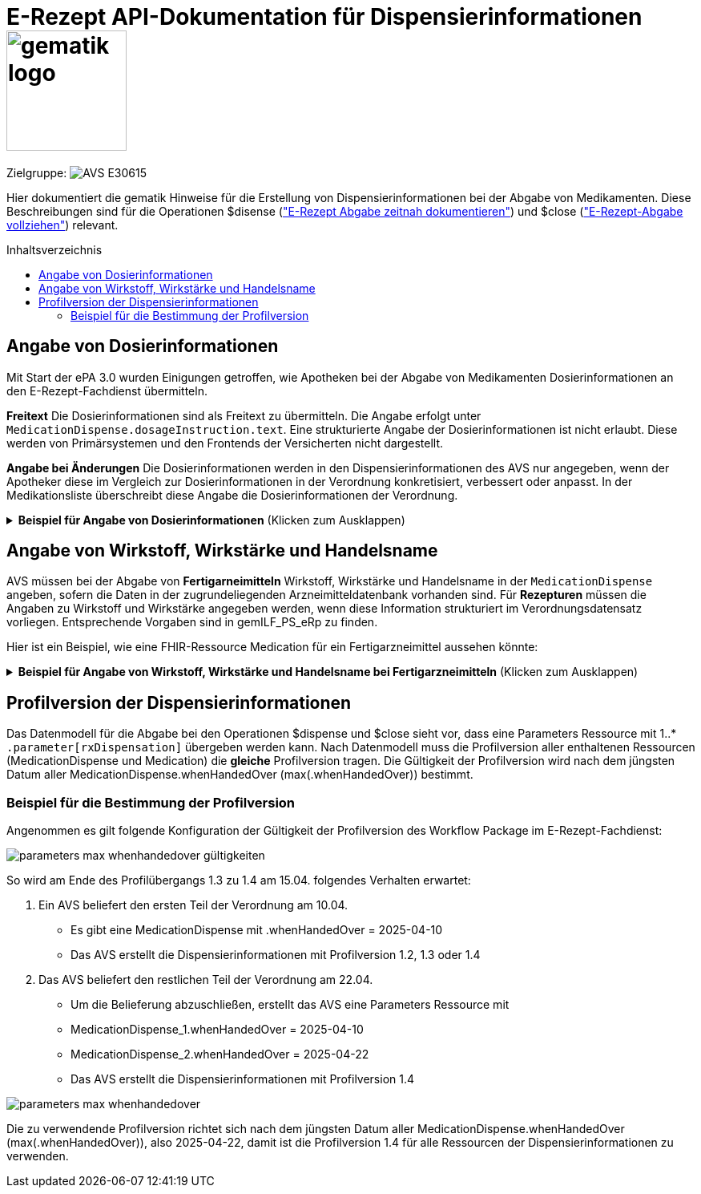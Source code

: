 = E-Rezept API-Dokumentation für Dispensierinformationen image:gematik_logo.png[width=150, float="right"]
// asciidoc settings for DE (German)
// ==================================
:imagesdir: ../images
:tip-caption: :bulb:
:note-caption: :information_source:
:important-caption: :heavy_exclamation_mark:
:caution-caption: :fire:
:warning-caption: :warning:
:toc: macro
:toclevels: 2
:toc-title: Inhaltsverzeichnis
:AVS: https://img.shields.io/badge/AVS-E30615
:PVS: https://img.shields.io/badge/PVS/KIS-C30059
:FdV: https://img.shields.io/badge/FdV-green
:eRp: https://img.shields.io/badge/eRp--FD-blue
:KTR: https://img.shields.io/badge/KTR-AE8E1C
:NCPeH: https://img.shields.io/badge/NCPeH-orange
:DEPR: https://img.shields.io/badge/DEPRECATED-B7410E
:bfarm: https://img.shields.io/badge/BfArM-197F71

// Variables for the Examples that are to be used
:branch: 2025-10-01

Zielgruppe: image:{AVS}[]

Hier dokumentiert die gematik Hinweise für die Erstellung von Dispensierinformationen bei der Abgabe von Medikamenten. Diese Beschreibungen sind für die Operationen $disense (xref:../docs/erp_abrufen.adoc#E-Rezept Abgabe zeitnah dokumentieren["E-Rezept Abgabe zeitnah dokumentieren"]) und $close (xref:../docs/erp_abrufen.adoc#E-Rezept-Abgabe vollziehen["E-Rezept-Abgabe vollziehen"]) relevant.

toc::[]

== Angabe von Dosierinformationen

Mit Start der ePA 3.0 wurden Einigungen getroffen, wie Apotheken bei der Abgabe von Medikamenten Dosierinformationen an den E-Rezept-Fachdienst übermitteln.

**Freitext**
Die Dosierinformationen sind als Freitext zu übermitteln. Die Angabe erfolgt unter `MedicationDispense.dosageInstruction.text`. Eine strukturierte Angabe der Dosierinformationen ist nicht erlaubt. Diese werden von Primärsystemen und den Frontends der Versicherten nicht dargestellt.

**Angabe bei Änderungen**
Die Dosierinformationen werden in den Dispensierinformationen des AVS nur angegeben, wenn der Apotheker diese im Vergleich zur Dosierinformationen in der Verordnung konkretisiert, verbessert oder anpasst. In der Medikationsliste überschreibt diese Angabe die Dosierinformationen der Verordnung.

.**Beispiel für Angabe von Dosierinformationen** (Klicken zum Ausklappen)
[%collapsible]

====

[source,xml]
----
<MedicationDispense>
<id value="a7e1d25f-0b0a-40f7-b529-afda48e51b46"/>
<meta>
    <profile value="https://gematik.de/fhir/erp/StructureDefinition/GEM_ERP_PR_MedicationDispense|1.4"/>
</meta>
<identifier>
    <system value="https://gematik.de/fhir/erp/NamingSystem/GEM_ERP_NS_PrescriptionId"/>
    <value value="160.000.000.000.000.01"/>
</identifier>
<status value="completed"/>
<medicationReference>
    <reference value="8e2e5e65-4c5d-49f2-8efc-c30e40838273"/>
</medicationReference>
<subject>
    <identifier>
        <system value="http://fhir.de/sid/gkv/kvid-10"/>
        <value value="X234567890"/>
    </identifier>
</subject>
<performer>
    <actor>
        <identifier>
            <system value="https://gematik.de/fhir/sid/telematik-id"/>
            <value value="3-07.2.1234560000.10.789"/>
        </identifier>
    </actor>
</performer>
<whenHandedOver value="2025-01-30"/>
<dosageInstruction> <!-- Dosierangabe, nur angeben wenn geändert/korrigiert durch Apotheke -->
    <text value="1-0-1-0"/>
</dosageInstruction>
<substitution>
  <wasSubstituted value="true"/>
</substitution>
</MedicationDispense>
----

====

== Angabe von Wirkstoff, Wirkstärke und Handelsname

AVS müssen bei der Abgabe von **Fertigarneimitteln** Wirkstoff, Wirkstärke und Handelsname in der `MedicationDispense` angeben, sofern die Daten in der zugrundeliegenden Arzneimitteldatenbank vorhanden sind.
Für **Rezepturen** müssen die Angaben zu Wirkstoff und Wirkstärke angegeben werden, wenn diese Information strukturiert im Verordnungsdatensatz vorliegen. Entsprechende Vorgaben sind in gemILF_PS_eRp zu finden.

Hier ist ein Beispiel, wie eine FHIR-Ressource Medication für ein Fertigarzneimittel aussehen könnte:

.**Beispiel für Angabe von Wirkstoff, Wirkstärke und Handelsname bei Fertigarzneimitteln** (Klicken zum Ausklappen)
[%collapsible]

====

[source,xml]
----
<Medication>
  <id value="8e2e5e65-4c5d-49f2-8efc-c30e40838273"/>
  <meta>
      <profile value="https://gematik.de/fhir/erp/StructureDefinition/GEM_ERP_PR_Medication|1.4"/>
  </meta>
  <code>
      <coding>
          <system value="http://fhir.de/CodeSystem/ifa/pzn"/>
          <code value="05454378"/>
      </coding>
      <text value="SUMATRIPTAN Aurobindo 100 mg Tabletten"/> <!-- Handelsname der eML-->
  </code>
  <form>
      <coding>
          <system value="https://fhir.kbv.de/CodeSystem/KBV_CS_SFHIR_KBV_DARREICHUNGSFORM"/>
          <code value="TAB"/>
          <display value="Tabletten"/>
      </coding>
      <!--text value="Tabletten"/--> <!-- Freitext nur angeben, wenn coding nicht genutzt -->
  </form>
  <amount>
      <numerator>
          <extension url="https://gematik.de/fhir/epa-medication/StructureDefinition/medication-packaging-size-extension">
              <valueString value="12"/>
          </extension>
          <unit value="Stück"/>
      </numerator>
      <denominator>
          <value value="1"/>
      </denominator>
  </amount>
  <ingredient>
      <itemCodeableConcept>
          <text value="Sumatriptan"/> <!-- Wirkstoff -->
      </itemCodeableConcept>
      <strength>
          <numerator>
              <value value="100"/> <!-- Wirkstärke -->
              <unit value="mg"/>
              <system>
                  <extension url="http://hl7.org/fhir/StructureDefinition/data-absent-reason">
                      <valueCode value="unknown"/>
                  </extension>
              </system>
              <code>
                  <extension url="http://hl7.org/fhir/StructureDefinition/data-absent-reason">
                      <valueCode value="unknown"/>
                  </extension>
              </code>
          </numerator>
          <denominator>
              <value value="1"/>
              <system>
                  <extension url="http://hl7.org/fhir/StructureDefinition/data-absent-reason">
                      <valueCode value="unknown"/>
                  </extension>
              </system>
              <code>
                  <extension url="http://hl7.org/fhir/StructureDefinition/data-absent-reason">
                      <valueCode value="unknown"/>
                  </extension>
              </code>
          </denominator>
      </strength>
  </ingredient>
  <batch>
      <lotNumber value="A123456789-1"/>
  </batch>
  </Medication>
----

====

== Profilversion der Dispensierinformationen

Das Datenmodell für die Abgabe bei den Operationen $dispense und $close sieht vor, dass eine Parameters Ressource mit 1..* `.parameter[rxDispensation]` übergeben werden kann. Nach Datenmodell muss die Profilversion aller enthaltenen Ressourcen (MedicationDispense und Medication) die *gleiche* Profilversion tragen.
Die Gültigkeit der Profilversion wird nach dem jüngsten Datum aller MedicationDispense.whenHandedOver (max(.whenHandedOver)) bestimmt.

=== Beispiel für die Bestimmung der Profilversion

Angenommen es gilt folgende Konfiguration der Gültigkeit der Profilversion des Workflow Package im E-Rezept-Fachdienst:

image:parameters-max-whenhandedover-gültigkeiten.png[]

So wird am Ende des Profilübergangs 1.3 zu 1.4 am 15.04. folgendes Verhalten erwartet:

1. Ein AVS beliefert den ersten Teil der Verordnung am 10.04.
** Es gibt eine MedicationDispense mit .whenHandedOver = 2025-04-10
** Das AVS erstellt die Dispensierinformationen mit Profilversion 1.2, 1.3 oder 1.4
2. Das AVS beliefert den restlichen Teil der Verordnung am 22.04.
** Um die Belieferung abzuschließen, erstellt das AVS eine Parameters Ressource mit
** MedicationDispense_1.whenHandedOver = 2025-04-10
** MedicationDispense_2.whenHandedOver = 2025-04-22
** Das AVS erstellt die Dispensierinformationen mit Profilversion 1.4

image:parameters-max-whenhandedover.png[]

Die zu verwendende Profilversion richtet sich nach dem jüngsten Datum aller MedicationDispense.whenHandedOver (max(.whenHandedOver)), also 2025-04-22, damit ist die Profilversion 1.4 für alle Ressourcen der Dispensierinformationen zu verwenden.
